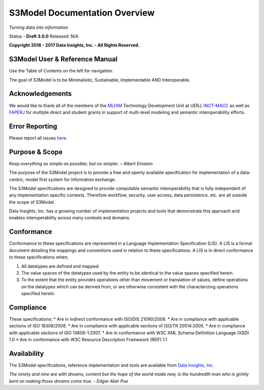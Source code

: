 ==============================
S3Model Documentation Overview
==============================

*Turning data into information*


Status - **Draft 3.0.0** Released: N/A

**Copyright 2016 - 2017 Data Insights, Inc. - All Rights Reserved.**

S3Model User & Reference Manual
-------------------------------

Use the Table of Contents on the left for navigation.

The goal of S3Model is to be Minimalistic, Sustainable, Implementable AND Interoperable.


Acknowledgements
----------------

We would like to thank all of the members of the `MLHIM <https://mlhim.org>`_ Technology Development Unit at UERJ, 
`INCT-MACC <http://macc.lncc.br/>`_ as well as `FAPERJ <http://www.faperj.br/>`_ for multiple direct and student grants in support of multi-level modeling and semantic interoperability efforts. 


Error Reporting
---------------

Please report all issues `here. <https://github.com/DataInsightsInc/S3Model_public/issues>`_


Purpose & Scope
---------------
*Keep everything as simple as possible; but no simpler. – Albert Einstein*

The purpose of the S3Model project is to provide a free and openly available specification for implementation of a data-centric, model first system for information exchange.

The S3Model specifications are designed to provide computable semantic interoperability that is fully independent of any implementation specific contexts. Therefore workflow, security, user access, data persistence, etc. are all outside the scope of S3Model.

Data Insights, Inc. has a growing number of implementation projects and tools that demonstrate this approach and enables interoperability across many contexts and domains. 

Conformance
-----------
Conformance to these specifications are represented in a Language Implementation Specification (LIS). A LIS is a formal document detailing the mappings and conventions used in relation to these specifications.
A LIS is in direct conformance to these specifications when;

1. All datatypes are defined and mapped.
2. The value spaces of the datatypes used by the entity to be identical to the value spaces specified herein.
3. To the extent that the entity provides operations other than movement or translation of values, define operations on the datatypes which can be derived from, or are otherwise consistent with the characterizing operations specified herein.

Compliance
----------
These specifications;
* Are in indirect conformance with ISO/DIS 21090/2008.
* Are in compliance with applicable sections of ISO 18308/2008.
* Are in compliance with applicable sections of ISO/TR 20514:2005.
* Are in compliance with applicable sections of ISO 13606-1:2007.
* Are in conformance with W3C XML Schema Definition Language (XSD) 1.0
* Are in conformance with W3C Resource Description Framework (RDF) 1.1

Availability
------------

The S3Model specifications, reference implementation and tools are available from `Data Insights, Inc. <https://www.datainsights.tech>`_ 

.. raw:: html

  <p><a href="mailto:tim@datainsights.tech">Contact Us</a> for information and access to model development tools.</p>

*The ninety and nine are with dreams, content but the hope of the world made new, is the hundredth man who is grimly bent on making those dreams come true. - Edgar Alan Poe*
